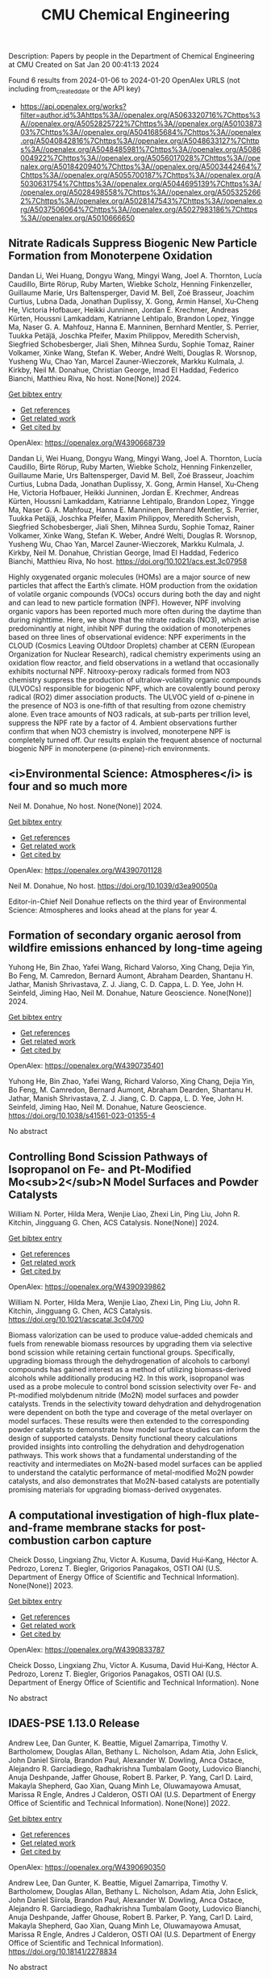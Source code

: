 #+filetags: CMU_Chemical_Engineering
#+TITLE: CMU Chemical Engineering
Description: Papers by people in the Department of Chemical Engineering at CMU
Created on Sat Jan 20 00:41:13 2024

Found 6 results from 2024-01-06 to 2024-01-20
OpenAlex URLS (not including from_created_date or the API key)
- [[https://api.openalex.org/works?filter=author.id%3Ahttps%3A//openalex.org/A5063320716%7Chttps%3A//openalex.org/A5052825722%7Chttps%3A//openalex.org/A5010387303%7Chttps%3A//openalex.org/A5041685684%7Chttps%3A//openalex.org/A5040842816%7Chttps%3A//openalex.org/A5048633127%7Chttps%3A//openalex.org/A5048485981%7Chttps%3A//openalex.org/A5086004922%7Chttps%3A//openalex.org/A5056017028%7Chttps%3A//openalex.org/A5018420940%7Chttps%3A//openalex.org/A5003442464%7Chttps%3A//openalex.org/A5055700187%7Chttps%3A//openalex.org/A5030631754%7Chttps%3A//openalex.org/A5044695139%7Chttps%3A//openalex.org/A5028498558%7Chttps%3A//openalex.org/A5053252662%7Chttps%3A//openalex.org/A5028147543%7Chttps%3A//openalex.org/A5037506064%7Chttps%3A//openalex.org/A5027983186%7Chttps%3A//openalex.org/A5010666650]]
** Nitrate Radicals Suppress Biogenic New Particle Formation from Monoterpene Oxidation   
:PROPERTIES:
:ID: https://openalex.org/W4390668739
:DOI: https://doi.org/10.1021/acs.est.3c07958
:AUTHORS: Dandan Li, Wei Huang, Dongyu Wang, Mingyi Wang, Joel A. Thornton, Lucía Caudillo, Birte Rörup, Ruby Marten, Wiebke Scholz, Henning Finkenzeller, Guillaume Marie, Urs Baltensperger, David M. Bell, Zoé Brasseur, Joachim Curtius, Lubna Dada, Jonathan Duplissy, X. Gong, Armin Hansel, Xu‐Cheng He, Victoria Hofbauer, Heikki Junninen, Jordan E. Krechmer, Andreas Kürten, Houssni Lamkaddam, Katrianne Lehtipalo, Brandon Lopez, Yingge Ma, Naser G. A. Mahfouz, Hanna E. Manninen, Bernhard Mentler, S. Perrier, Tuukka Petäj̈ä, Joschka Pfeifer, Maxim Philippov, Meredith Schervish, Siegfried Schobesberger, Jiali Shen, Mihnea Surdu, Sophie Tomaz, Rainer Volkamer, Xinke Wang, Stefan K. Weber, André Welti, Douglas R. Worsnop, Yusheng Wu, Chao Yan, Marcel Zauner-Wieczorek, Markku Kulmala, J. Kirkby, Neil M. Donahue, Christian George, Imad El Haddad, Federico Bianchi, Matthieu Riva
:HOST: No host
:END:

Dandan Li, Wei Huang, Dongyu Wang, Mingyi Wang, Joel A. Thornton, Lucía Caudillo, Birte Rörup, Ruby Marten, Wiebke Scholz, Henning Finkenzeller, Guillaume Marie, Urs Baltensperger, David M. Bell, Zoé Brasseur, Joachim Curtius, Lubna Dada, Jonathan Duplissy, X. Gong, Armin Hansel, Xu‐Cheng He, Victoria Hofbauer, Heikki Junninen, Jordan E. Krechmer, Andreas Kürten, Houssni Lamkaddam, Katrianne Lehtipalo, Brandon Lopez, Yingge Ma, Naser G. A. Mahfouz, Hanna E. Manninen, Bernhard Mentler, S. Perrier, Tuukka Petäj̈ä, Joschka Pfeifer, Maxim Philippov, Meredith Schervish, Siegfried Schobesberger, Jiali Shen, Mihnea Surdu, Sophie Tomaz, Rainer Volkamer, Xinke Wang, Stefan K. Weber, André Welti, Douglas R. Worsnop, Yusheng Wu, Chao Yan, Marcel Zauner-Wieczorek, Markku Kulmala, J. Kirkby, Neil M. Donahue, Christian George, Imad El Haddad, Federico Bianchi, Matthieu Riva, No host. None(None)] 2024.
    
[[elisp:(doi-add-bibtex-entry "https://doi.org/10.1021/acs.est.3c07958")][Get bibtex entry]] 

- [[elisp:(progn (xref--push-markers (current-buffer) (point)) (oa--referenced-works "https://openalex.org/W4390668739"))][Get references]]
- [[elisp:(progn (xref--push-markers (current-buffer) (point)) (oa--related-works "https://openalex.org/W4390668739"))][Get related work]]
- [[elisp:(progn (xref--push-markers (current-buffer) (point)) (oa--cited-by-works "https://openalex.org/W4390668739"))][Get cited by]]

OpenAlex: https://openalex.org/W4390668739
    
Dandan Li, Wei Huang, Dongyu Wang, Mingyi Wang, Joel A. Thornton, Lucía Caudillo, Birte Rörup, Ruby Marten, Wiebke Scholz, Henning Finkenzeller, Guillaume Marie, Urs Baltensperger, David M. Bell, Zoé Brasseur, Joachim Curtius, Lubna Dada, Jonathan Duplissy, X. Gong, Armin Hansel, Xu‐Cheng He, Victoria Hofbauer, Heikki Junninen, Jordan E. Krechmer, Andreas Kürten, Houssni Lamkaddam, Katrianne Lehtipalo, Brandon Lopez, Yingge Ma, Naser G. A. Mahfouz, Hanna E. Manninen, Bernhard Mentler, S. Perrier, Tuukka Petäj̈ä, Joschka Pfeifer, Maxim Philippov, Meredith Schervish, Siegfried Schobesberger, Jiali Shen, Mihnea Surdu, Sophie Tomaz, Rainer Volkamer, Xinke Wang, Stefan K. Weber, André Welti, Douglas R. Worsnop, Yusheng Wu, Chao Yan, Marcel Zauner-Wieczorek, Markku Kulmala, J. Kirkby, Neil M. Donahue, Christian George, Imad El Haddad, Federico Bianchi, Matthieu Riva, No host. https://doi.org/10.1021/acs.est.3c07958
    
Highly oxygenated organic molecules (HOMs) are a major source of new particles that affect the Earth’s climate. HOM production from the oxidation of volatile organic compounds (VOCs) occurs during both the day and night and can lead to new particle formation (NPF). However, NPF involving organic vapors has been reported much more often during the daytime than during nighttime. Here, we show that the nitrate radicals (NO3), which arise predominantly at night, inhibit NPF during the oxidation of monoterpenes based on three lines of observational evidence: NPF experiments in the CLOUD (Cosmics Leaving OUtdoor Droplets) chamber at CERN (European Organization for Nuclear Research), radical chemistry experiments using an oxidation flow reactor, and field observations in a wetland that occasionally exhibits nocturnal NPF. Nitrooxy-peroxy radicals formed from NO3 chemistry suppress the production of ultralow-volatility organic compounds (ULVOCs) responsible for biogenic NPF, which are covalently bound peroxy radical (RO2) dimer association products. The ULVOC yield of α-pinene in the presence of NO3 is one-fifth of that resulting from ozone chemistry alone. Even trace amounts of NO3 radicals, at sub-parts per trillion level, suppress the NPF rate by a factor of 4. Ambient observations further confirm that when NO3 chemistry is involved, monoterpene NPF is completely turned off. Our results explain the frequent absence of nocturnal biogenic NPF in monoterpene (α-pinene)-rich environments.    

    

** <i>Environmental Science: Atmospheres</i> is four and so much more   
:PROPERTIES:
:ID: https://openalex.org/W4390701128
:DOI: https://doi.org/10.1039/d3ea90050a
:AUTHORS: Neil M. Donahue
:HOST: No host
:END:

Neil M. Donahue, No host. None(None)] 2024.
    
[[elisp:(doi-add-bibtex-entry "https://doi.org/10.1039/d3ea90050a")][Get bibtex entry]] 

- [[elisp:(progn (xref--push-markers (current-buffer) (point)) (oa--referenced-works "https://openalex.org/W4390701128"))][Get references]]
- [[elisp:(progn (xref--push-markers (current-buffer) (point)) (oa--related-works "https://openalex.org/W4390701128"))][Get related work]]
- [[elisp:(progn (xref--push-markers (current-buffer) (point)) (oa--cited-by-works "https://openalex.org/W4390701128"))][Get cited by]]

OpenAlex: https://openalex.org/W4390701128
    
Neil M. Donahue, No host. https://doi.org/10.1039/d3ea90050a
    
Editor-in-Chief Neil Donahue reflects on the third year of Environmental Science: Atmospheres and looks ahead at the plans for year 4.    

    

** Formation of secondary organic aerosol from wildfire emissions enhanced by long-time ageing   
:PROPERTIES:
:ID: https://openalex.org/W4390735401
:DOI: https://doi.org/10.1038/s41561-023-01355-4
:AUTHORS: Yuhong He, Bin Zhao, Yafei Wang, Richard Valorso, Xing Chang, Dejia Yin, Bo Feng, M. Camredon, Bernard Aumont, Abraham Dearden, Shantanu H. Jathar, Manish Shrivastava, Z. J. Jiang, C. D. Cappa, L. D. Yee, John H. Seinfeld, Jiming Hao, Neil M. Donahue
:HOST: Nature Geoscience
:END:

Yuhong He, Bin Zhao, Yafei Wang, Richard Valorso, Xing Chang, Dejia Yin, Bo Feng, M. Camredon, Bernard Aumont, Abraham Dearden, Shantanu H. Jathar, Manish Shrivastava, Z. J. Jiang, C. D. Cappa, L. D. Yee, John H. Seinfeld, Jiming Hao, Neil M. Donahue, Nature Geoscience. None(None)] 2024.
    
[[elisp:(doi-add-bibtex-entry "https://doi.org/10.1038/s41561-023-01355-4")][Get bibtex entry]] 

- [[elisp:(progn (xref--push-markers (current-buffer) (point)) (oa--referenced-works "https://openalex.org/W4390735401"))][Get references]]
- [[elisp:(progn (xref--push-markers (current-buffer) (point)) (oa--related-works "https://openalex.org/W4390735401"))][Get related work]]
- [[elisp:(progn (xref--push-markers (current-buffer) (point)) (oa--cited-by-works "https://openalex.org/W4390735401"))][Get cited by]]

OpenAlex: https://openalex.org/W4390735401
    
Yuhong He, Bin Zhao, Yafei Wang, Richard Valorso, Xing Chang, Dejia Yin, Bo Feng, M. Camredon, Bernard Aumont, Abraham Dearden, Shantanu H. Jathar, Manish Shrivastava, Z. J. Jiang, C. D. Cappa, L. D. Yee, John H. Seinfeld, Jiming Hao, Neil M. Donahue, Nature Geoscience. https://doi.org/10.1038/s41561-023-01355-4
    
No abstract    

    

** Controlling Bond Scission Pathways of Isopropanol on Fe- and Pt-Modified Mo<sub>2</sub>N Model Surfaces and Powder Catalysts   
:PROPERTIES:
:ID: https://openalex.org/W4390939862
:DOI: https://doi.org/10.1021/acscatal.3c04700
:AUTHORS: William N. Porter, Hilda Mera, Wenjie Liao, Zhexi Lin, Ping Liu, John R. Kitchin, Jingguang G. Chen
:HOST: ACS Catalysis
:END:

William N. Porter, Hilda Mera, Wenjie Liao, Zhexi Lin, Ping Liu, John R. Kitchin, Jingguang G. Chen, ACS Catalysis. None(None)] 2024.
    
[[elisp:(doi-add-bibtex-entry "https://doi.org/10.1021/acscatal.3c04700")][Get bibtex entry]] 

- [[elisp:(progn (xref--push-markers (current-buffer) (point)) (oa--referenced-works "https://openalex.org/W4390939862"))][Get references]]
- [[elisp:(progn (xref--push-markers (current-buffer) (point)) (oa--related-works "https://openalex.org/W4390939862"))][Get related work]]
- [[elisp:(progn (xref--push-markers (current-buffer) (point)) (oa--cited-by-works "https://openalex.org/W4390939862"))][Get cited by]]

OpenAlex: https://openalex.org/W4390939862
    
William N. Porter, Hilda Mera, Wenjie Liao, Zhexi Lin, Ping Liu, John R. Kitchin, Jingguang G. Chen, ACS Catalysis. https://doi.org/10.1021/acscatal.3c04700
    
Biomass valorization can be used to produce value-added chemicals and fuels from renewable biomass resources by upgrading them via selective bond scission while retaining certain functional groups. Specifically, upgrading biomass through the dehydrogenation of alcohols to carbonyl compounds has gained interest as a method of utilizing biomass-derived alcohols while additionally producing H2. In this work, isopropanol was used as a probe molecule to control bond scission selectivity over Fe- and Pt-modified molybdenum nitride (Mo2N) model surfaces and powder catalysts. Trends in the selectivity toward dehydration and dehydrogenation were dependent on both the type and coverage of the metal overlayer on model surfaces. These results were then extended to the corresponding powder catalysts to demonstrate how model surface studies can inform the design of supported catalysts. Density functional theory calculations provided insights into controlling the dehydration and dehydrogenation pathways. This work shows that a fundamental understanding of the reactivity and intermediates on Mo2N-based model surfaces can be applied to understand the catalytic performance of metal-modified Mo2N powder catalysts, and also demonstrates that Mo2N-based catalysts are potentially promising materials for upgrading biomass-derived oxygenates.    

    

** A computational investigation of high-flux plate-and-frame membrane stacks for post-combustion carbon capture   
:PROPERTIES:
:ID: https://openalex.org/W4390833787
:DOI: None
:AUTHORS: Cheick Dosso, Lingxiang Zhu, Victor A. Kusuma, David Hui‐Kang, Héctor A. Pedrozo, Lorenz T. Biegler, Grigorios Panagakos
:HOST: OSTI OAI (U.S. Department of Energy Office of Scientific and Technical Information)
:END:

Cheick Dosso, Lingxiang Zhu, Victor A. Kusuma, David Hui‐Kang, Héctor A. Pedrozo, Lorenz T. Biegler, Grigorios Panagakos, OSTI OAI (U.S. Department of Energy Office of Scientific and Technical Information). None(None)] 2023.
    
[[elisp:(doi-add-bibtex-entry "None")][Get bibtex entry]] 

- [[elisp:(progn (xref--push-markers (current-buffer) (point)) (oa--referenced-works "https://openalex.org/W4390833787"))][Get references]]
- [[elisp:(progn (xref--push-markers (current-buffer) (point)) (oa--related-works "https://openalex.org/W4390833787"))][Get related work]]
- [[elisp:(progn (xref--push-markers (current-buffer) (point)) (oa--cited-by-works "https://openalex.org/W4390833787"))][Get cited by]]

OpenAlex: https://openalex.org/W4390833787
    
Cheick Dosso, Lingxiang Zhu, Victor A. Kusuma, David Hui‐Kang, Héctor A. Pedrozo, Lorenz T. Biegler, Grigorios Panagakos, OSTI OAI (U.S. Department of Energy Office of Scientific and Technical Information). None
    
No abstract    

    

** IDAES-PSE 1.13.0 Release   
:PROPERTIES:
:ID: https://openalex.org/W4390690350
:DOI: https://doi.org/10.18141/2278834
:AUTHORS: Andrew Lee, Dan Gunter, K. Beattie, Miguel Zamarripa, Timothy V. Bartholomew, Douglas Allan, Bethany L. Nicholson, Adam Atia, John Eslick, John Daniel Siirola, Brandon Paul, Alexander W. Dowling, Anca Ostace, Alejandro R. Garciadiego, Radhakrishna Tumbalam Gooty, Ludovico Bianchi, Anuja Deshpande, Jaffer Ghouse, Robert B. Parker, P. Yang, Carl D. Laird, Makayla Shepherd, Gao Xian, Quang Minh Le, Oluwamayowa Amusat, Marissa R Engle, Andres J Calderon
:HOST: OSTI OAI (U.S. Department of Energy Office of Scientific and Technical Information)
:END:

Andrew Lee, Dan Gunter, K. Beattie, Miguel Zamarripa, Timothy V. Bartholomew, Douglas Allan, Bethany L. Nicholson, Adam Atia, John Eslick, John Daniel Siirola, Brandon Paul, Alexander W. Dowling, Anca Ostace, Alejandro R. Garciadiego, Radhakrishna Tumbalam Gooty, Ludovico Bianchi, Anuja Deshpande, Jaffer Ghouse, Robert B. Parker, P. Yang, Carl D. Laird, Makayla Shepherd, Gao Xian, Quang Minh Le, Oluwamayowa Amusat, Marissa R Engle, Andres J Calderon, OSTI OAI (U.S. Department of Energy Office of Scientific and Technical Information). None(None)] 2022.
    
[[elisp:(doi-add-bibtex-entry "https://doi.org/10.18141/2278834")][Get bibtex entry]] 

- [[elisp:(progn (xref--push-markers (current-buffer) (point)) (oa--referenced-works "https://openalex.org/W4390690350"))][Get references]]
- [[elisp:(progn (xref--push-markers (current-buffer) (point)) (oa--related-works "https://openalex.org/W4390690350"))][Get related work]]
- [[elisp:(progn (xref--push-markers (current-buffer) (point)) (oa--cited-by-works "https://openalex.org/W4390690350"))][Get cited by]]

OpenAlex: https://openalex.org/W4390690350
    
Andrew Lee, Dan Gunter, K. Beattie, Miguel Zamarripa, Timothy V. Bartholomew, Douglas Allan, Bethany L. Nicholson, Adam Atia, John Eslick, John Daniel Siirola, Brandon Paul, Alexander W. Dowling, Anca Ostace, Alejandro R. Garciadiego, Radhakrishna Tumbalam Gooty, Ludovico Bianchi, Anuja Deshpande, Jaffer Ghouse, Robert B. Parker, P. Yang, Carl D. Laird, Makayla Shepherd, Gao Xian, Quang Minh Le, Oluwamayowa Amusat, Marissa R Engle, Andres J Calderon, OSTI OAI (U.S. Department of Energy Office of Scientific and Technical Information). https://doi.org/10.18141/2278834
    
No abstract    

    
